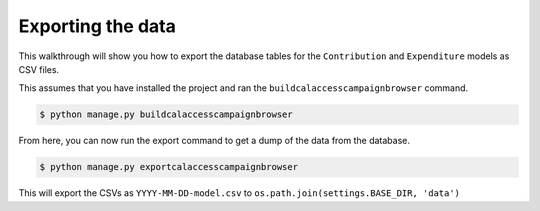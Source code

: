 Exporting the data
==================

This walkthrough will show you how to export the database tables for the ``Contribution`` and ``Expenditure`` models as CSV files.

This assumes that you have installed the project and ran the ``buildcalaccesscampaignbrowser`` command.

.. code-block:: bash

    $ python manage.py buildcalaccesscampaignbrowser

From here, you can now run the export command to get a dump of the data from the database.

.. code-block:: bash

    $ python manage.py exportcalaccesscampaignbrowser


This will export the CSVs as ``YYYY-MM-DD-model.csv`` to ``os.path.join(settings.BASE_DIR, 'data')``
